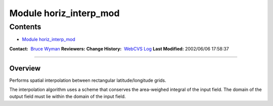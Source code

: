 .. _module_horiz_interp_mod:

Module horiz_interp_mod
-----------------------

Contents
~~~~~~~~

-  `Module horiz_interp_mod <#module_horiz_interp_mod>`__

.. container::

   **Contact:**  `Bruce Wyman <mailto:bw@gfdl.noaa.gov>`__
   **Reviewers:** 
   **Change History:**  `WebCVS Log <http://www.gfdl.noaa.gov/fms-cgi-bin/cvsweb.cgi/FMS/>`__
   **Last Modified:** 2002/06/06 17:58:37

--------------

Overview
^^^^^^^^

Performs spatial interpolation between rectangular latitude/longitude grids.

.. container::

   The interpolation algorithm uses a scheme that conserves the area-weighed integral of the input field. The domain of
   the output field must lie within the domain of the input field.
